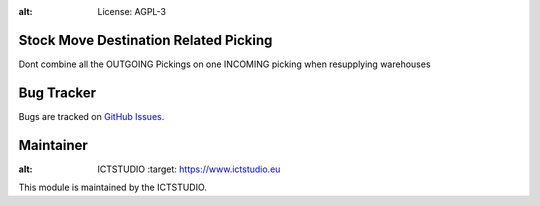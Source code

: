 .. image:: https://img.shields.io/badge/licence-AGPL--3-blue.svg
:alt: License: AGPL-3

Stock Move Destination Related Picking
======================================
Dont combine all the OUTGOING Pickings on one INCOMING picking when resupplying warehouses

Bug Tracker
===========
Bugs are tracked on `GitHub Issues <https://github.com/ICTSTUDIO/8.0-extra-addons/issues>`_.

Maintainer
==========
.. image:: https://www.ictstudio.eu/github_logo.png
:alt: ICTSTUDIO
   :target: https://www.ictstudio.eu

This module is maintained by the ICTSTUDIO.